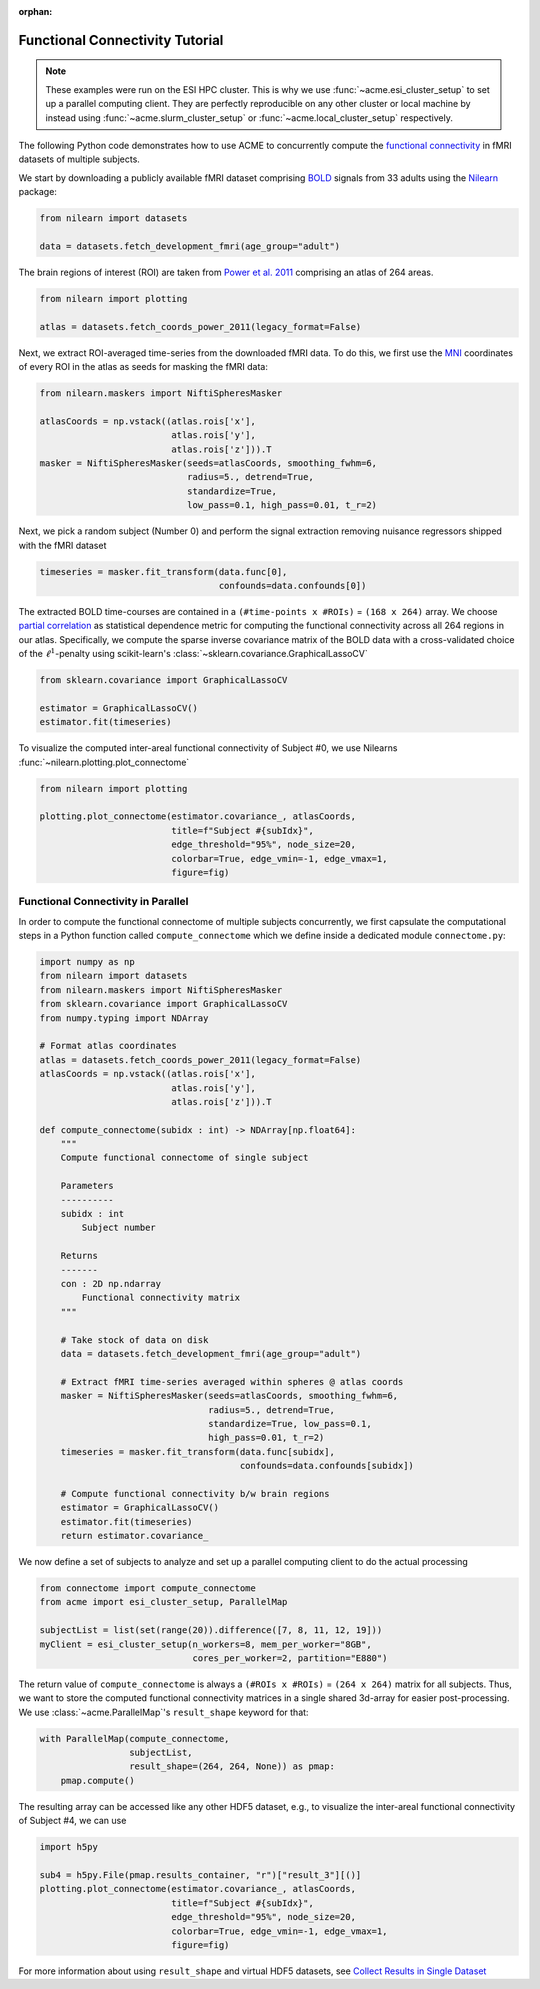 .. Copyright © 2023 Ernst Strüngmann Institute (ESI) for Neuroscience
.. in Cooperation with Max Planck Society

.. SPDX-License-Identifier: CC-BY-NC-SA-1.0

:orphan:

Functional Connectivity Tutorial
--------------------------------

.. note::
    These examples were run on the ESI HPC cluster. This is why we use
    :func:`~acme.esi_cluster_setup` to set up a parallel computing client.
    They are perfectly reproducible on any other cluster or local machine
    by instead using :func:`~acme.slurm_cluster_setup` or :func:`~acme.local_cluster_setup`
    respectively.

The following Python code demonstrates how to use ACME to concurrently compute the
`functional connectivity <https://en.wikipedia.org/wiki/Resting_state_fMRI#Functional>`_
in fMRI datasets of multiple subjects.

We start by downloading a publicly available fMRI dataset comprising
`BOLD <https://en.wikipedia.org/wiki/Blood-oxygen-level-dependent_imaging>`_
signals from 33 adults using the
`Nilearn <https://nilearn.github.io/stable/index.html>`_ package:

.. code-block:: python

    from nilearn import datasets

    data = datasets.fetch_development_fmri(age_group="adult")

The brain regions of interest (ROI) are taken from
`Power et al. 2011 <https://doi.org/10.1016/j.neuron.2011.09.006>`_ comprising
an atlas of 264 areas.

.. code-block:: python

    from nilearn import plotting

    atlas = datasets.fetch_coords_power_2011(legacy_format=False)

Next, we extract ROI-averaged time-series from the downloaded fMRI data.
To do this, we first use the
`MNI <https://en.wikipedia.org/wiki/Talairach_coordinates#Montreal_Neurological_Institute_(MNI)_templates>`_
coordinates of every ROI in the atlas as seeds for masking the fMRI data:

.. code-block:: python

    from nilearn.maskers import NiftiSpheresMasker

    atlasCoords = np.vstack((atlas.rois['x'],
                             atlas.rois['y'],
                             atlas.rois['z'])).T
    masker = NiftiSpheresMasker(seeds=atlasCoords, smoothing_fwhm=6,
                                radius=5., detrend=True,
                                standardize=True,
                                low_pass=0.1, high_pass=0.01, t_r=2)

Next, we pick a random subject (Number 0) and perform the signal extraction
removing nuisance regressors shipped with the fMRI dataset

.. code-block:: python

    timeseries = masker.fit_transform(data.func[0],
                                      confounds=data.confounds[0])

The extracted BOLD time-courses are contained in a ``(#time-points x #ROIs)`` = ``(168 x 264)`` array.
We choose `partial correlation <https://en.wikipedia.org/wiki/Partial_correlation>`_
as statistical dependence metric for computing the functional connectivity
across all 264 regions in our atlas.
Specifically, we compute the sparse inverse covariance matrix of the BOLD
data with a cross-validated choice of the :math:`\ell^1`-penalty using
scikit-learn's :class:`~sklearn.covariance.GraphicalLassoCV`

.. code-block:: python

    from sklearn.covariance import GraphicalLassoCV

    estimator = GraphicalLassoCV()
    estimator.fit(timeseries)

To visualize the computed inter-areal functional connectivity of Subject #0,
we use Nilearns :func:`~nilearn.plotting.plot_connectome`

.. code-block:: python

    from nilearn import plotting

    plotting.plot_connectome(estimator.covariance_, atlasCoords,
                             title=f"Subject #{subIdx}",
                             edge_threshold="95%", node_size=20,
                             colorbar=True, edge_vmin=-1, edge_vmax=1,
                             figure=fig)

.. image:: _static/subject0.png
    :width: 75%
    :align: center
    :alt: Subject 0 FC

Functional Connectivity in Parallel
===================================

In order to compute the functional connectome of multiple subjects concurrently,
we first capsulate the computational steps in a Python function called
``compute_connectome`` which we define inside a dedicated module ``connectome.py``:

.. code-block:: python

   import numpy as np
   from nilearn import datasets
   from nilearn.maskers import NiftiSpheresMasker
   from sklearn.covariance import GraphicalLassoCV
   from numpy.typing import NDArray

   # Format atlas coordinates
   atlas = datasets.fetch_coords_power_2011(legacy_format=False)
   atlasCoords = np.vstack((atlas.rois['x'],
                            atlas.rois['y'],
                            atlas.rois['z'])).T

   def compute_connectome(subidx : int) -> NDArray[np.float64]:
       """
       Compute functional connectome of single subject

       Parameters
       ----------
       subidx : int
           Subject number

       Returns
       -------
       con : 2D np.ndarray
           Functional connectivity matrix
       """

       # Take stock of data on disk
       data = datasets.fetch_development_fmri(age_group="adult")

       # Extract fMRI time-series averaged within spheres @ atlas coords
       masker = NiftiSpheresMasker(seeds=atlasCoords, smoothing_fwhm=6,
                                   radius=5., detrend=True,
                                   standardize=True, low_pass=0.1,
                                   high_pass=0.01, t_r=2)
       timeseries = masker.fit_transform(data.func[subidx],
                                         confounds=data.confounds[subidx])

       # Compute functional connectivity b/w brain regions
       estimator = GraphicalLassoCV()
       estimator.fit(timeseries)
       return estimator.covariance_

We now define a set of subjects to analyze and set up a parallel computing
client to do the actual processing

.. code-block:: python

   from connectome import compute_connectome
   from acme import esi_cluster_setup, ParallelMap

   subjectList = list(set(range(20)).difference([7, 8, 11, 12, 19]))
   myClient = esi_cluster_setup(n_workers=8, mem_per_worker="8GB",
                                cores_per_worker=2, partition="E880")


The return value of ``compute_connectome`` is always a
``(#ROIs x #ROIs)`` = ``(264 x 264)`` matrix for all subjects. Thus, we
want to store the computed functional connectivity matrices in a single
shared 3d-array for easier post-processing. We use :class:`~acme.ParallelMap`'s
``result_shape`` keyword for that:

.. code-block:: python

   with ParallelMap(compute_connectome,
                    subjectList,
                    result_shape=(264, 264, None)) as pmap:
       pmap.compute()

The resulting array can be accessed like any other HDF5 dataset, e.g., to
visualize the inter-areal functional connectivity of Subject #4, we
can use

.. code-block:: python

   import h5py

   sub4 = h5py.File(pmap.results_container, "r")["result_3"][()]
   plotting.plot_connectome(estimator.covariance_, atlasCoords,
                            title=f"Subject #{subIdx}",
                            edge_threshold="95%", node_size=20,
                            colorbar=True, edge_vmin=-1, edge_vmax=1,
                            figure=fig)

For more information about using ``result_shape`` and virtual HDF5 datasets,
see `Collect Results in Single Dataset <https://esi-acme.readthedocs.io/en/latest/userguide.html#collect-results-in-single-dataset>`_

